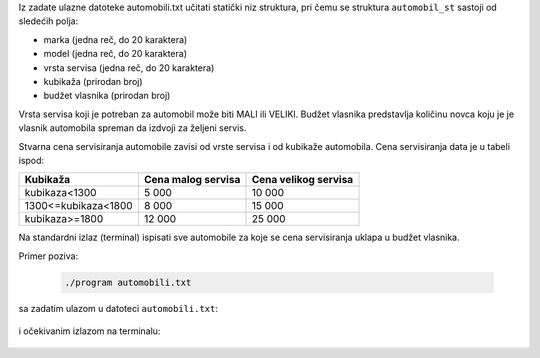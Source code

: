 Iz zadate ulazne datoteke automobili.txt učitati statički niz struktura, 
pri čemu se struktura ``automobil_st`` sastoji od sledećih polja:

- marka (jedna reč, do 20 karaktera)
- model (jedna reč, do 20 karaktera)
- vrsta servisa (jedna reč, do 20 karaktera)
- kubikaža (prirodan broj)
- budžet vlasnika (prirodan broj)

Vrsta servisa koji je potreban za automobil može biti MALI ili VELIKI. 
Budžet vlasnika predstavlja količinu novca koju je je vlasnik automobila
spreman da izdvoji za željeni servis.

Stvarna cena servisiranja automobile zavisi od vrste servisa i 
od kubikaže automobila. Cena servisiranja data je u tabeli ispod:

+---------------------+--------------------+----------------------+
| Kubikaža            | Cena malog servisa | Cena velikog servisa |
+=====================+====================+======================+
| kubikaza<1300       | 5 000              | 10 000               |
+---------------------+--------------------+----------------------+
| 1300<=kubikaza<1800 | 8 000              | 15 000               |
+---------------------+--------------------+----------------------+
| kubikaza>=1800      | 12 000             | 25 000               |
+---------------------+--------------------+----------------------+

Na standardni izlaz (terminal) ispisati sve automobile za koje se cena 
servisiranja uklapa u budžet vlasnika.

Primer poziva:

  .. code:: bash

    ./program automobili.txt

sa zadatim ulazom u datoteci ``automobili.txt``:

  .. literalinclude:: automobili.txt


i očekivanim izlazom na terminalu:

  .. literalinclude:: izlaz.txt
